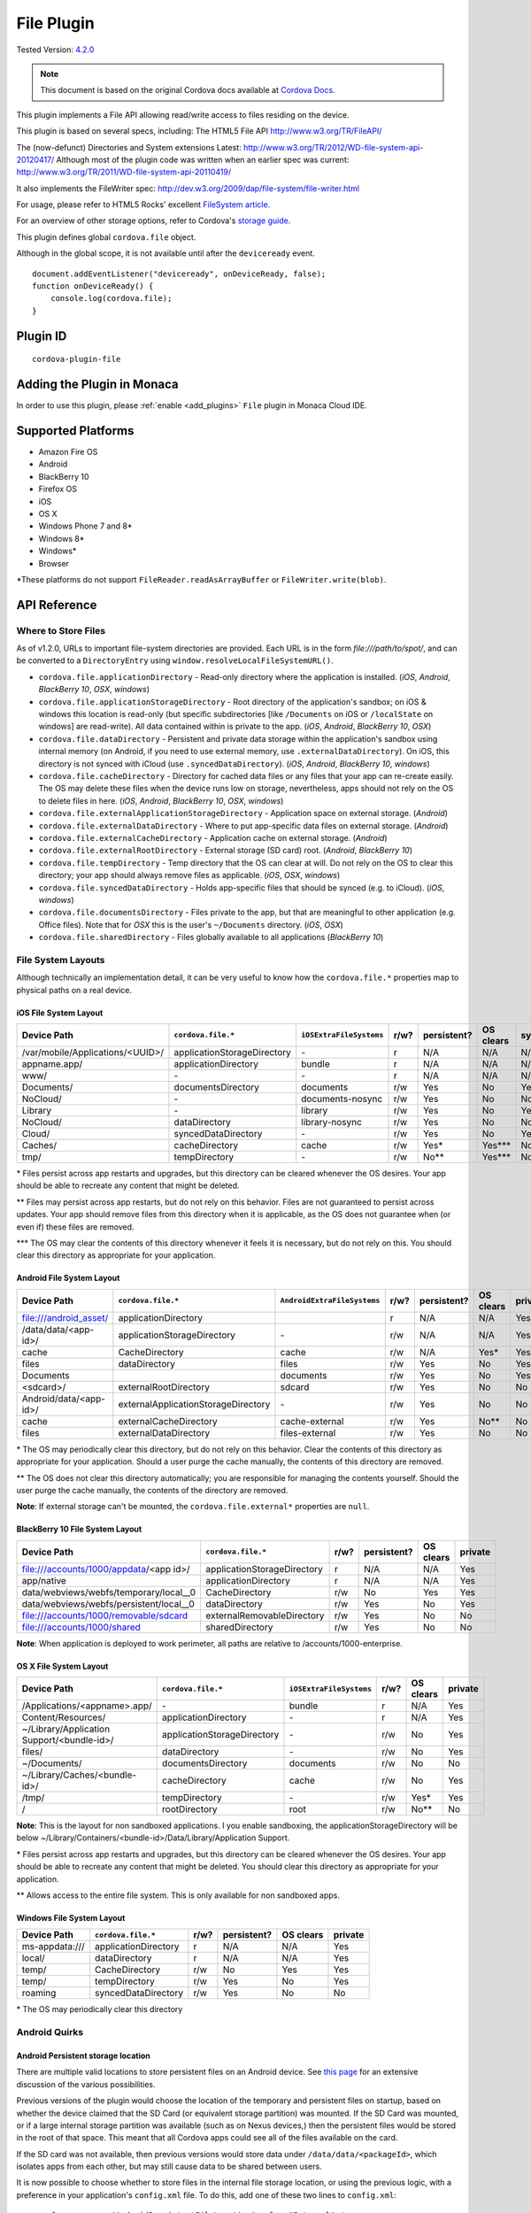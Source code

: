 .. raw:: html

   <!---
       Licensed to the Apache Software Foundation (ASF) under one
       or more contributor license agreements.  See the NOTICE file
       distributed with this work for additional information
       regarding copyright ownership.  The ASF licenses this file
       to you under the Apache License, Version 2.0 (the
       "License"); you may not use this file except in compliance
       with the License.  You may obtain a copy of the License at

         http://www.apache.org/licenses/LICENSE-2.0

       Unless required by applicable law or agreed to in writing,
       software distributed under the License is distributed on an
       "AS IS" BASIS, WITHOUT WARRANTIES OR CONDITIONS OF ANY
       KIND, either express or implied.  See the License for the
       specific language governing permissions and limitations
       under the License.
   -->


=======================
File Plugin
=======================

.. rst-class:: right-menu

Tested Version: `4.2.0 <https://github.com/apache/cordova-plugin-file/releases/tag/4.2.0>`_

.. note:: 
    
    This document is based on the original Cordova docs available at `Cordova Docs <https://github.com/apache/cordova-plugin-file>`_.

This plugin implements a File API allowing read/write access to files residing on the device.

This plugin is based on several specs, including: The HTML5 File API http://www.w3.org/TR/FileAPI/

The (now-defunct) Directories and System extensions Latest: http://www.w3.org/TR/2012/WD-file-system-api-20120417/ Although most of the plugin code was written when an earlier spec was current: http://www.w3.org/TR/2011/WD-file-system-api-20110419/

It also implements the FileWriter spec: http://dev.w3.org/2009/dap/file-system/file-writer.html

For usage, please refer to HTML5 Rocks' excellent `FileSystem article. <http://www.html5rocks.com/en/tutorials/file/filesystem/>`__

For an overview of other storage options, refer to Cordova's `storage guide <http://cordova.apache.org/docs/en/edge/cordova_storage_storage.md.html>`__.

This plugin defines global ``cordova.file`` object.

Although in the global scope, it is not available until after the ``deviceready`` event.

::

    document.addEventListener("deviceready", onDeviceReady, false);
    function onDeviceReady() {
        console.log(cordova.file);
    }

Plugin ID
=========================================

::
  
  cordova-plugin-file

Adding the Plugin in Monaca
=========================================

In order to use this plugin, please :ref:`enable <add_plugins>` ``File`` plugin in Monaca Cloud IDE.


Supported Platforms
=========================================

-  Amazon Fire OS
-  Android
-  BlackBerry 10
-  Firefox OS
-  iOS
-  OS X
-  Windows Phone 7 and 8\*
-  Windows 8\*
-  Windows\*
-  Browser

\*These platforms do not support ``FileReader.readAsArrayBuffer`` or ``FileWriter.write(blob)``.

API Reference
=========================================


Where to Store Files
--------------------

As of v1.2.0, URLs to important file-system directories are provided. Each URL is in the form *file:///path/to/spot/*, and can be converted to a ``DirectoryEntry`` using ``window.resolveLocalFileSystemURL()``.

-  ``cordova.file.applicationDirectory`` - Read-only directory where the application is installed. (*iOS*, *Android*, *BlackBerry 10*, *OSX*, *windows*)

-  ``cordova.file.applicationStorageDirectory`` - Root directory of the application's sandbox; on iOS & windows this location is read-only (but specific subdirectories [like ``/Documents`` on iOS or ``/localState`` on windows] are read-write). All data contained within is private to the app. (*iOS*, *Android*, *BlackBerry 10*, *OSX*)

-  ``cordova.file.dataDirectory`` - Persistent and private data storage within the application's sandbox using internal memory (on Android, if you need to use external memory, use ``.externalDataDirectory``). On iOS, this directory is not synced with iCloud (use ``.syncedDataDirectory``). (*iOS*, *Android*, *BlackBerry 10*, *windows*)

-  ``cordova.file.cacheDirectory`` - Directory for cached data files or any files that your app can re-create easily. The OS may delete these files when the device runs low on storage, nevertheless, apps should not rely on the OS to delete files in here. (*iOS*, *Android*, *BlackBerry 10*, *OSX*, *windows*)

-  ``cordova.file.externalApplicationStorageDirectory`` - Application space on external storage. (*Android*)

-  ``cordova.file.externalDataDirectory`` - Where to put app-specific data files on external storage. (*Android*)

-  ``cordova.file.externalCacheDirectory`` - Application cache on external storage. (*Android*)

-  ``cordova.file.externalRootDirectory`` - External storage (SD card) root. (*Android*, *BlackBerry 10*)

-  ``cordova.file.tempDirectory`` - Temp directory that the OS can clear at will. Do not rely on the OS to clear this directory; your app should always remove files as applicable. (*iOS*, *OSX*, *windows*)

-  ``cordova.file.syncedDataDirectory`` - Holds app-specific files that should be synced (e.g. to iCloud). (*iOS*, *windows*)

-  ``cordova.file.documentsDirectory`` - Files private to the app, but that are meaningful to other application (e.g. Office files). Note that for *OSX* this is the user's ``~/Documents`` directory. (*iOS*, *OSX*)

-  ``cordova.file.sharedDirectory`` - Files globally available to all applications (*BlackBerry 10*)


File System Layouts
-------------------

Although technically an implementation detail, it can be very useful to know how the ``cordova.file.*`` properties map to physical paths on a real device.

iOS File System Layout
~~~~~~~~~~~~~~~~~~~~~~

.. container:: scroll-table

  +----------------------------------+-----------------------------+-------------------------+------+-------------+-----------+------+---------+
  | Device Path                      | ``cordova.file.*``          | ``iOSExtraFileSystems`` | r/w? | persistent? | OS clears | sync | private |
  +==================================+=============================+=========================+======+=============+===========+======+=========+
  | /var/mobile/Applications/<UUID>/ | applicationStorageDirectory | \-                      | r    | N/A         | N/A       | N/A  | Yes     |
  +----------------------------------+-----------------------------+-------------------------+------+-------------+-----------+------+---------+
  | appname.app/                     | applicationDirectory        | bundle                  | r    | N/A         | N/A       | N/A  | Yes     |
  +----------------------------------+-----------------------------+-------------------------+------+-------------+-----------+------+---------+
  | www/                             | \-                          | \-                      | r    | N/A         | N/A       | N/A  | Yes     |
  +----------------------------------+-----------------------------+-------------------------+------+-------------+-----------+------+---------+
  | Documents/                       | documentsDirectory          | documents               | r/w  | Yes         | No        | Yes  | Yes     |
  +----------------------------------+-----------------------------+-------------------------+------+-------------+-----------+------+---------+
  | NoCloud/                         | \-                          | documents-nosync        | r/w  | Yes         | No        | No   | Yes     |
  +----------------------------------+-----------------------------+-------------------------+------+-------------+-----------+------+---------+
  | Library                          | \-                          | library                 | r/w  | Yes         | No        | Yes? | Yes     |
  +----------------------------------+-----------------------------+-------------------------+------+-------------+-----------+------+---------+
  | NoCloud/                         | dataDirectory               | library-nosync          | r/w  | Yes         | No        | No   | Yes     |
  +----------------------------------+-----------------------------+-------------------------+------+-------------+-----------+------+---------+
  | Cloud/                           | syncedDataDirectory         | \-                      | r/w  | Yes         | No        | Yes  | Yes     |
  +----------------------------------+-----------------------------+-------------------------+------+-------------+-----------+------+---------+
  | Caches/                          | cacheDirectory              | cache                   | r/w  | Yes\*       | Yes\***   | No   | Yes     |
  +----------------------------------+-----------------------------+-------------------------+------+-------------+-----------+------+---------+
  | tmp/                             | tempDirectory               | \-                      | r/w  | No\**       | Yes\***   | No   | Yes     |
  +----------------------------------+-----------------------------+-------------------------+------+-------------+-----------+------+---------+

\* Files persist across app restarts and upgrades, but this directory can be cleared whenever the OS desires. Your app should be able to recreate any content that might be deleted.

\** Files may persist across app restarts, but do not rely on this behavior. Files are not guaranteed to persist across updates. Your app should remove files from this directory when it is applicable, as the OS does not guarantee when (or even if) these files are removed.

\*** The OS may clear the contents of this directory whenever it feels it is necessary, but do not rely on this. You should clear this directory as appropriate for your application.

Android File System Layout
~~~~~~~~~~~~~~~~~~~~~~~~~~

.. container:: scroll-table

  +------------------------+-------------------------------------+-----------------------------+------+-------------+-----------+---------+
  | Device Path            | ``cordova.file.*``                  | ``AndroidExtraFileSystems`` | r/w? | persistent? | OS clears | private |
  +========================+=====================================+=============================+======+=============+===========+=========+
  | file:///android_asset/ | applicationDirectory                |                             | r    | N/A         | N/A       | Yes     |
  +------------------------+-------------------------------------+-----------------------------+------+-------------+-----------+---------+
  | /data/data/<app-id>/   | applicationStorageDirectory         | \-                          | r/w  | N/A         | N/A       | Yes     |
  +------------------------+-------------------------------------+-----------------------------+------+-------------+-----------+---------+
  | cache                  | CacheDirectory                      | cache                       | r/w  | N/A         | Yes\*     | Yes     |
  +------------------------+-------------------------------------+-----------------------------+------+-------------+-----------+---------+
  | files                  | dataDirectory                       | files                       | r/w  | Yes         | No        | Yes     |
  +------------------------+-------------------------------------+-----------------------------+------+-------------+-----------+---------+
  | Documents              |                                     | documents                   | r/w  | Yes         | No        | Yes     |
  +------------------------+-------------------------------------+-----------------------------+------+-------------+-----------+---------+
  | <sdcard>/              | externalRootDirectory               | sdcard                      | r/w  | Yes         | No        | No      |
  +------------------------+-------------------------------------+-----------------------------+------+-------------+-----------+---------+
  | Android/data/<app-id>/ | externalApplicationStorageDirectory | \-                          | r/w  | Yes         | No        | No      |
  +------------------------+-------------------------------------+-----------------------------+------+-------------+-----------+---------+
  | cache                  | externalCacheDirectory              | cache-external              | r/w  | Yes         | No\**     | No      |
  +------------------------+-------------------------------------+-----------------------------+------+-------------+-----------+---------+
  | files                  | externalDataDirectory               | files-external              | r/w  | Yes         | No        | No      |
  +------------------------+-------------------------------------+-----------------------------+------+-------------+-----------+---------+

\* The OS may periodically clear this directory, but do not rely on this behavior. Clear the contents of this directory as appropriate for your application. Should a user purge the cache manually, the contents of this directory are removed.

\** The OS does not clear this directory automatically; you are responsible for managing the contents yourself. Should the user purge the cache manually, the contents of the directory are removed.

**Note**: If external storage can't be mounted, the ``cordova.file.external*`` properties are ``null``.

BlackBerry 10 File System Layout
~~~~~~~~~~~~~~~~~~~~~~~~~~~~~~~~

.. container:: scroll-table

  +-------------------------------------------+-----------------------------+------+-------------+-----------+---------+
  | Device Path                               | ``cordova.file.*``          | r/w? | persistent? | OS clears | private |
  +===========================================+=============================+======+=============+===========+=========+
  | file:///accounts/1000/appdata/<app id>/   | applicationStorageDirectory | r    | N/A         | N/A       | Yes     |
  +-------------------------------------------+-----------------------------+------+-------------+-----------+---------+
  |   app/native                              | applicationDirectory        | r    | N/A         | N/A       | Yes     |
  +-------------------------------------------+-----------------------------+------+-------------+-----------+---------+
  |   data/webviews/webfs/temporary/local__0  | CacheDirectory              | r/w  | No          | Yes       | Yes     |
  +-------------------------------------------+-----------------------------+------+-------------+-----------+---------+
  |   data/webviews/webfs/persistent/local__0 | dataDirectory               | r/w  | Yes         | No        | Yes     |
  +-------------------------------------------+-----------------------------+------+-------------+-----------+---------+
  | file:///accounts/1000/removable/sdcard    | externalRemovableDirectory  | r/w  | Yes         | No        | No      |
  +-------------------------------------------+-----------------------------+------+-------------+-----------+---------+
  | file:///accounts/1000/shared              | sharedDirectory             | r/w  | Yes         | No        | No      |
  +-------------------------------------------+-----------------------------+------+-------------+-----------+---------+

**Note**: When application is deployed to work perimeter, all paths are relative to /accounts/1000-enterprise.

OS X File System Layout
~~~~~~~~~~~~~~~~~~~~~~~

.. container:: scroll-table

  +--------------------------------------------+-------------------------------------+-------------------------+------+-----------+---------+
  | Device Path                                | ``cordova.file.*``                  | ``iOSExtraFileSystems`` | r/w? | OS clears | private |
  +============================================+=====================================+=========================+======+===========+=========+
  | /Applications/<appname>.app/               | \-                                  | bundle                  | r    | N/A       | Yes     |
  +--------------------------------------------+-------------------------------------+-------------------------+------+-----------+---------+
  | Content/Resources/                         | applicationDirectory                | \-                      | r    | N/A       | Yes     |
  +--------------------------------------------+-------------------------------------+-------------------------+------+-----------+---------+
  | ~/Library/Application Support/<bundle-id>/ | applicationStorageDirectory         | \-                      | r/w  | No        | Yes     |
  +--------------------------------------------+-------------------------------------+-------------------------+------+-----------+---------+
  | files/                                     | dataDirectory                       | \-                      | r/w  | No        | Yes     |
  +--------------------------------------------+-------------------------------------+-------------------------+------+-----------+---------+
  | ~/Documents/                               | documentsDirectory                  | documents               | r/w  | No        | No      |
  +--------------------------------------------+-------------------------------------+-------------------------+------+-----------+---------+
  | ~/Library/Caches/<bundle-id>/              | cacheDirectory                      | cache                   | r/w  | No        | Yes     |
  +--------------------------------------------+-------------------------------------+-------------------------+------+-----------+---------+
  | /tmp/                                      | tempDirectory                       | \-                      | r/w  | Yes\*     | Yes     |
  +--------------------------------------------+-------------------------------------+-------------------------+------+-----------+---------+
  | /                                          | rootDirectory                       | root                    | r/w  | No\**     | No      |
  +--------------------------------------------+-------------------------------------+-------------------------+------+-----------+---------+

**Note**: This is the layout for non sandboxed applications. I you enable sandboxing, the applicationStorageDirectory will be below ~/Library/Containers/<bundle-id>/Data/Library/Application Support.

\* Files persist across app restarts and upgrades, but this directory can be cleared whenever the OS desires. Your app should be able to recreate any content that might be deleted. You should clear this directory as appropriate for your application.

\** Allows access to the entire file system. This is only available for non sandboxed apps.

Windows File System Layout
~~~~~~~~~~~~~~~~~~~~~~~~~~

.. container:: scroll-table

  +----------------+----------------------+------+-------------+-----------+---------+
  | Device Path    | ``cordova.file.*``   | r/w? | persistent? | OS clears | private |
  +================+======================+======+=============+===========+=========+
  | ms-appdata:/// | applicationDirectory | r    | N/A         | N/A       | Yes     |
  +----------------+----------------------+------+-------------+-----------+---------+
  |   local/       | dataDirectory        | r    | N/A         | N/A       | Yes     |
  +----------------+----------------------+------+-------------+-----------+---------+
  |   temp/        | CacheDirectory       | r/w  | No          | Yes       | Yes     |
  +----------------+----------------------+------+-------------+-----------+---------+
  |   temp/        | tempDirectory        | r/w  | Yes         | No        | Yes     |
  +----------------+----------------------+------+-------------+-----------+---------+
  | roaming        | syncedDataDirectory  | r/w  | Yes         | No        | No      |
  +----------------+----------------------+------+-------------+-----------+---------+

\* The OS may periodically clear this directory

Android Quirks
--------------

Android Persistent storage location
~~~~~~~~~~~~~~~~~~~~~~~~~~~~~~~~~~~

There are multiple valid locations to store persistent files on an Android device. See `this page <http://developer.android.com/guide/topics/data/data-storage.html>`__ for an extensive discussion of the various possibilities.

Previous versions of the plugin would choose the location of the temporary and persistent files on startup, based on whether the device claimed that the SD Card (or equivalent storage partition) was mounted. If the SD Card was mounted, or if a large internal storage partition was available (such as on Nexus devices,) then the persistent files would be stored in the root of that space. This meant that all Cordova apps could see all of the files available on the card.

If the SD card was not available, then previous versions would store data under ``/data/data/<packageId>``, which isolates apps from each other, but may still cause data to be shared between users.

It is now possible to choose whether to store files in the internal file storage location, or using the previous logic, with a preference in your application's ``config.xml`` file. To do this, add one of these two lines to ``config.xml``:

::

    <preference name="AndroidPersistentFileLocation" value="Internal" />

    <preference name="AndroidPersistentFileLocation" value="Compatibility" />

Without this line, the File plugin will use ``Internal`` as the default. If a preference tag is present, and is not one of these values, the application will not start.

If your application has previously been shipped to users, using an older (pre- 3.0.0) version of this plugin, and has stored files in the persistent filesystem, then you should set the preference to ``Compatibility`` if your config.xml does not specify a location for the persistent filesystem. Switching the location to "Internal" would mean that existing users who upgrade their application may be unable to access their previously-stored files, depending on their device.

If your application is new, or has never previously stored files in the persistent filesystem, then the ``Internal`` setting is generally recommended.

Slow recursive operations for /android\_asset
~~~~~~~~~~~~~~~~~~~~~~~~~~~~~~~~~~~~~~~~~~~~~

Listing asset directories is really slow on Android. You can speed it up though, by adding ``src/android/build-extras.gradle`` to the root of your android project (also requires cordova-android 4.0.0 or greater).

Permisson to write to external storage when it's not mounted on Marshmallow
~~~~~~~~~~~~~~~~~~~~~~~~~~~~~~~~~~~~~~~~~~~~~~~~~~~~~~~~~~~~~~~~~~~~~~~~~~~

Marshmallow requires the apps to ask for permissions when reading/writing to external locations. By `default <https://developer.android.com/guide/topics/data/data-storage.html#filesExternal>`_, your app has permission to write to ``cordova.file.applicationStorageDirectory`` and ``cordova.file.externalApplicationStorageDirectory``, and the plugin doesn't request permission for these two directories unless external storage is not mounted. However due to a limitation, when external storage is not mounted, it would ask for permission to write to ``cordova.file.externalApplicationStorageDirectory``.

iOS Quirks
----------

-  ``cordova.file.applicationStorageDirectory`` is read-only; attempting to store files within the root directory will fail. Use one of the other ``cordova.file.*`` properties defined for iOS (only ``applicationDirectory`` and ``applicationStorageDirectory`` are read-only).
-  ``FileReader.readAsText(blob, encoding)``
-  The ``encoding`` parameter is not supported, and UTF-8 encoding is always in effect.

iOS Persistent storage location
~~~~~~~~~~~~~~~~~~~~~~~~~~~~~~~

There are two valid locations to store persistent files on an iOS device: the Documents directory and the Library directory. Previous versions of the plugin only ever stored persistent files in the Documents directory. This had the side-effect of making all of an application's files visible in iTunes, which was often unintended, especially for applications which handle lots of small files, rather than producing complete documents for export, which is the intended purpose of the directory.

It is now possible to choose whether to store files in the documents or library directory, with a preference in your application's ``config.xml`` file. To do this, add one of these two lines to ``config.xml``:

::

    <preference name="iosPersistentFileLocation" value="Library" />

    <preference name="iosPersistentFileLocation" value="Compatibility" />

Without this line, the File plugin will use ``Compatibility`` as the default. If a preference tag is present, and is not one of these values, the application will not start.

If your application has previously been shipped to users, using an older (pre- 1.0) version of this plugin, and has stored files in the persistent filesystem, then you should set the preference to ``Compatibility``. Switching the location to ``Library`` would mean that existing users who upgrade their application would be unable to access their previously-stored files.

If your application is new, or has never previously stored files in the persistent filesystem, then the ``Library`` setting is generally recommended.

Firefox OS Quirks
-----------------

The File System API is not natively supported by Firefox OS and is implemented as a shim on top of indexedDB.

-  Does not fail when removing non-empty directories
-  Does not support metadata for directories
-  Methods ``copyTo`` and ``moveTo`` do not support directories

The following data paths are supported:

-  ``applicationDirectory`` - Uses ``xhr`` to get local files that are packaged with the app.

-  ``dataDirectory`` - For persistent app-specific data files.

-  ``cacheDirectory`` - Cached files that should survive app restarts (Apps should not rely on the OS to delete files in here).

Browser Quirks
--------------

Common quirks and remarks
~~~~~~~~~~~~~~~~~~~~~~~~~

-  Each browser uses its own sandboxed filesystem. IE and Firefox use IndexedDB as a base. All browsers use forward slash as directory separator in a path.

-  Directory entries have to be created successively. For example, the call ``fs.root.getDirectory('dir1/dir2', {create:true}, successCallback, errorCallback)`` will fail if dir1 did not exist.

-  The plugin requests user permission to use persistent storage at the application first start.

-  Plugin supports ``cdvfile://localhost`` (local resources) only. I.e. external resources are not supported via ``cdvfile``.

-  The plugin does not follow `"File System API 8.3 Naming restrictions" <http://www.w3.org/TR/2011/WD-file-system-api-20110419/#naming-restrictions>`__.

-  Blob and File' ``close`` function is not supported.

-  ``FileSaver`` and ``BlobBuilder`` are not supported by this plugin and don't have stubs.

-  The plugin does not support ``requestAllFileSystems``. This function is also missing in the specifications.

-  Entries in directory will not be removed if you use ``create: true`` flag for existing directory.

-  Files created via constructor are not supported. You should use entry.file method instead.

-  Each browser uses its own form for blob URL references.

-  ``readAsDataURL`` function is supported, but the mediatype in Chrome depends on entry name extension, mediatype in IE is always empty (which is the same as ``text-plain`` according the specification), the mediatype in Firefox is always ``application/octet-stream``. For example, if the content is ``abcdefg`` then Firefox returns ``data:application/octet-stream;base64,YWJjZGVmZw==``, IE returns ``data:;base64,YWJjZGVmZw==``, Chrome returns ``data:<mediatype depending on extension of entry name>;base64,YWJjZGVmZw==``.

-  ``toInternalURL`` returns the path in the form ``file:///persistent/path/to/entry`` (Firefox, IE). Chrome returns the path in the form ``cdvfile://localhost/persistent/file``.

Chrome quirks
~~~~~~~~~~~~~

Chrome filesystem is not immediately ready after device ready event. As a workaround you can subscribe to ``filePluginIsReady`` event.

   Example:

   .. code:: javascript

       window.addEventListener('filePluginIsReady', function(){ console.log('File plugin is ready');}, false);


You can use ``window.isFilePluginReadyRaised`` function to check whether event was already raised.

-  window.requestFileSystem TEMPORARY and PERSISTENT filesystem quotas are not limited in Chrome.

-  To increase persistent storage in Chrome you need to call ``window.initPersistentFileSystem`` method. Persistent storage quota is 5 MB by default.

-  Chrome requires ``--allow-file-access-from-files`` run argument to support API via ``file:///`` protocol.

-  ``File`` object will be not changed if you use flag ``{create:true}`` when getting an existing ``Entry``.

-  events ``cancelable`` property is set to true in Chrome. This is contrary to the `specification <http://dev.w3.org/2009/dap/file-system/file-writer.html>`__.

-  ``toURL`` function in Chrome returns ``filesystem:``-prefixed path depending on application host. For example, ``filesystem:file:///persistent/somefile.txt``, ``filesystem:http://localhost:8080/persistent/somefile.txt``.

-  ``toURL`` function result does not contain trailing slash in case of directory entry. Chrome resolves directories with slash-trailed urls correctly though.

-  ``resolveLocalFileSystemURL`` method requires the inbound ``url`` to have ``filesystem`` prefix. For example, ``url`` parameter for ``resolveLocalFileSystemURL`` should be in the form ``filesystem:file:///persistent/somefile.txt`` as opposed to the form ``file:///persistent/somefile.txt`` in Android.

-  Deprecated ``toNativeURL`` function is not supported and does not have a stub.

-  ``setMetadata`` function is not stated in the specifications and not supported.

-  INVALID\_MODIFICATION\_ERR (code: 9) is thrown instead of SYNTAX\_ERR(code: 8) on requesting of a non-existent filesystem.

-  INVALID\_MODIFICATION\_ERR (code: 9) is thrown instead of PATH\_EXISTS\_ERR(code: 12) on trying to exclusively create a file or directory, which already exists.

-  INVALID\_MODIFICATION\_ERR (code: 9) is thrown instead of NO\_MODIFICATION\_ALLOWED\_ERR(code: 6) on trying to call removeRecursively on the root file system.

-  INVALID\_MODIFICATION\_ERR (code: 9) is thrown instead of NOT\_FOUND\_ERR(code: 1) on trying to moveTo directory that does not exist.

IndexedDB-based impl quirks (Firefox and IE)
~~~~~~~~~~~~~~~~~~~~~~~~~~~~~~~~~~~~~~~~~~~~~~~

-  ``.`` and ``..`` are not supported.

-  IE does not support ``file:///``-mode; only hosted mode is supported (http://localhost:xxxx).

-  Firefox filesystem size is not limited but each 50MB extension will request a user permission. IE10 allows up to 10mb of combined AppCache and IndexedDB used in implementation of filesystem without prompting, once you hit that level you will be asked if you want to allow it to be increased up to a max of 250mb per site. So ``size`` parameter for ``requestFileSystem`` function does not affect filesystem in Firefox and IE.

-  ``readAsBinaryString`` function is not stated in the Specs and not supported in IE and does not have a stub.

-  ``file.type`` is always null.

-  You should not create entry using DirectoryEntry instance callback result which was deleted. Otherwise, you will get a 'hanging entry'.

-  Before you can read a file, which was just written you need to get a new instance of this file.

-  ``setMetadata`` function, which is not stated in the Specs supports ``modificationTime`` field change only.

-  ``copyTo`` and ``moveTo`` functions do not support directories. Directories metadata is not supported.

-  Both Entry.remove and directoryEntry.removeRecursively don't fail when removing non-empty directories - directories being removed are cleaned along with contents instead.

-  ``abort`` and ``truncate`` functions are not supported.

-  progress events are not fired. For example, this handler will be not executed:

Example:

   .. code:: javascript

       writer.onprogress = function() { /*commands*/ };


Upgrading Notes
----------------

In v1.0.0 of this plugin, the ``FileEntry`` and ``DirectoryEntry`` structures have changed, to be more in line with the published specification.

Previous (pre-1.0.0) versions of the plugin stored the device-absolute-file-location in the ``fullPath`` property of ``Entry`` objects. These paths would typically look like

::

    /var/mobile/Applications/<application UUID>/Documents/path/to/file  (iOS)
    /storage/emulated/0/path/to/file                                    (Android)

These paths were also returned by the ``toURL()`` method of the ``Entry`` objects.

With v1.0.0, the ``fullPath`` attribute is the path to the file, *relative to the root of the HTML filesystem*. So, the above paths would now both be represented by a ``FileEntry`` object with a ``fullPath`` of

::

    /path/to/file

If your application works with device-absolute-paths, and you previously retrieved those paths through the ``fullPath`` property of ``Entry`` objects, then you should update your code to use ``entry.toURL()`` instead.

For backwards compatibility, the ``resolveLocalFileSystemURL()`` method will accept a device-absolute-path, and will return an ``Entry`` object corresponding to it, as long as that file exists within either the ``TEMPORARY`` or ``PERSISTENT`` filesystems.

This has particularly been an issue with the File-Transfer plugin, which previously used device-absolute-paths (and can still accept them). It has been updated to work correctly with FileSystem URLs, so replacing ``entry.fullPath`` with ``entry.toURL()`` should resolve any issues getting that plugin to work with files on the device.

In v1.1.0 the return value of ``toURL()`` was changed (see `CB-6394 <https://issues.apache.org/jira/browse/CB-6394>`__) to return an absolute 'file://' URL. wherever possible. To ensure a 'cdvfile:'-URL you can use ``toInternalURL()`` now. This method will now return filesystem URLs of the form

::

    cdvfile://localhost/persistent/path/to/file

which can be used to identify the file uniquely.

cdvfile protocol
----------------

**Purpose**

``cdvfile://localhost/persistent|temporary|another-fs-root*/path/to/file`` can be used for platform-independent file paths. cdvfile paths are supported by core plugins - for example you can download an mp3 file to cdvfile-path via ``cordova-plugin-file-transfer`` and play it via ``cordova-plugin-media``.

**Note**: See `Where to Store Files <#where-to-store-files>`__, `File System Layouts <#file-system-layouts>`__ and `Configuring the Plugin <#configuring-the-plugin-optional>`__ for more details about available fs roots.

To use ``cdvfile`` as a tag' ``src`` you can convert it to native path via ``toURL()`` method of the resolved fileEntry, which you can get via ``resolveLocalFileSystemURL`` - see examples below.

You can also use ``cdvfile://`` paths directly in the DOM, for example:

.. code-block:: html

    <img src="cdvfile://localhost/persistent/img/logo.png" />


**Note**: This method requires following Content Security rules updates:

-  Add ``cdvfile:`` scheme to ``Content-Security-Policy`` meta tag of the index page, e.g.:
  
  -  ``<meta http-equiv="Content-Security-Policy" content="default-src 'self' data: gap:``\ **cdvfile:**\ ``https://ssl.gstatic.com 'unsafe-eval'; style-src 'self' 'unsafe-inline'; media-src *">``

-  Add ``<access origin="cdvfile://*" />`` to ``config.xml``.


**Converting cdvfile:// to native path**

.. code:: javascript

    resolveLocalFileSystemURL('cdvfile://localhost/temporary/path/to/file.mp4', function(entry) {
        var nativePath = entry.toURL();
        console.log('Native URI: ' + nativePath);
        document.getElementById('video').src = nativePath;

**Converting native path to cdvfile://**

.. code:: javascript

    resolveLocalFileSystemURL(nativePath, function(entry) {
        console.log('cdvfile URI: ' + entry.toInternalURL());

**Using cdvfile in core plugins**

.. code:: javascript

    fileTransfer.download(uri, 'cdvfile://localhost/temporary/path/to/file.mp3', function (entry) { ...

.. code:: javascript

    var my_media = new Media('cdvfile://localhost/temporary/path/to/file.mp3', ...); my_media.play();

cdvfile quirks
~~~~~~~~~~~~~~~~~~~~~

-  Using ``cdvfile://`` paths in the DOM is not supported on Windows platform (a path can be converted to native instead).

List of Error Codes and Meanings
--------------------------------

When an error is thrown, one of the following codes will be used.

+--------+-----------------------------------+
| Code   | Constant                          |
+========+===================================+
| 1      | ``NOT_FOUND_ERR``                 |
+--------+-----------------------------------+
| 2      | ``SECURITY_ERR``                  |
+--------+-----------------------------------+
| 3      | ``ABORT_ERR``                     |
+--------+-----------------------------------+
| 4      | ``NOT_READABLE_ERR``              |
+--------+-----------------------------------+
| 5      | ``ENCODING_ERR``                  |
+--------+-----------------------------------+
| 6      | ``NO_MODIFICATION_ALLOWED_ERR``   |
+--------+-----------------------------------+
| 7      | ``INVALID_STATE_ERR``             |
+--------+-----------------------------------+
| 8      | ``SYNTAX_ERR``                    |
+--------+-----------------------------------+
| 9      | ``INVALID_MODIFICATION_ERR``      |
+--------+-----------------------------------+
| 10     | ``QUOTA_EXCEEDED_ERR``            |
+--------+-----------------------------------+
| 11     | ``TYPE_MISMATCH_ERR``             |
+--------+-----------------------------------+
| 12     | ``PATH_EXISTS_ERR``               |
+--------+-----------------------------------+

Configuring the Plugin (Optional)
---------------------------------

The set of available filesystems can be configured per-platform. Both iOS and Android recognize a tag in ``config.xml`` which names the filesystems to be installed. By default, all file-system roots are enabled.

::

    <preference name="iosExtraFilesystems" value="library,library-nosync,documents,documents-nosync,cache,bundle,root" />
    <preference name="AndroidExtraFilesystems" value="files,files-external,documents,sdcard,cache,cache-external,root" />

Android
~~~~~~~

-  ``files``: The application's internal file storage directory

-  ``files-external``: The application's external file storage directory

-  ``sdcard``: The global external file storage directory (this is the root of the SD card, if one is installed). You must have the ``android.permission.WRITE_EXTERNAL_STORAGE`` permission to use this.

-  ``cache``: The application's internal cache directory

-  ``cache-external``: The application's external cache directory

-  ``root``: The entire device filesystem

Android also supports a special filesystem named "documents", which represents a "/Documents/" subdirectory within the "files" filesystem.

iOS
~~~

-  ``library``: The application's Library directory

-  ``documents``: The application's Documents directory

-  ``cache``: The application's Cache directory

-  ``bundle``: The application's bundle; the location of the app itself on disk (read-only)

-  ``root``: The entire device filesystem

By default, the library and documents directories can be synced to iCloud. You can also request two additional filesystems, ``library-nosync`` and ``documents-nosync``, which represent a special non-synced directory within the ``/Library`` or ``/Documents`` filesystem.


Sample: Create Files and Directories, Write, Read, and Append files
===================================================================

The File plugin allows you to do things like store files in a temporary or persistent storage location for your app (sandboxed storage) and to store files in other platform-dependent locations. The code snippets in this section demonstrate different tasks including:

-  :ref:`Accessing the file system <persistent_file>`
-  Using cross-platform Cordova file URLs to :ref:`store your files <append_file_alternative>` (see Where to Store Files for more info)
-  Creating :ref:`files <persistent_file>` and :ref:`directories <create_directories>`
-  :ref:`Writing to files <write_file>`
-  :ref:`Reading files <read_file>`
-  :ref:`Appending files <append_file_alternative>`
-  :ref:`Display an image file <display_image>`

.. _persistent_file:

Create a persistent file
------------------------

Before you use the File plugin APIs, you can get access to the file system using ``requestFileSystem``. When you do this, you can request either persistent or temporary storage. Persistent storage will not be removed unless permission is granted by the user.

When you get file system access using ``requestFileSystem``, access is granted for the sandboxed file system only (the sandbox limits access to the app itself), not for general access to any file system location on the device. (To access file system locations outside the sandboxed storage, use other methods such as window.requestLocalFileSystemURL, which support platform-specific locations. For one example of this, see Append a File.)

Here is a request for persistent storage.

.. note::

    When targeting WebView clients (instead of a browser) or native apps (Windows), you dont need to use requestQuota before using persistent storage.

::

    window.requestFileSystem(LocalFileSystem.PERSISTENT, 0, function (fs) {

        console.log('file system open: ' + fs.name);
        fs.root.getFile("newPersistentFile.txt", { create: true, exclusive: false }, function (fileEntry) {

            console.log("fileEntry is file?" + fileEntry.isFile.toString());
            // fileEntry.name == 'someFile.txt'
            // fileEntry.fullPath == '/someFile.txt'
            writeFile(fileEntry, null);

        }, onErrorCreateFile);

    }, onErrorLoadFs);

The success callback receives FileSystem object (fs). Use ``fs.root`` to return a DirectoryEntry object, which you can use to create or get a file (by calling ``getFile``). In this example, ``fs.root`` is a DirectoryEntry object that represents the persistent storage in the sandboxed file system.

The success callback for ``getFile`` receives a FileEntry object. You can use this to perform file write and file read operations.

.. _temporary_file:

Create a temporary file
-----------------------

Here is an example of a request for temporary storage. Temporary storage may be deleted by the operating system if the device runs low on memory.

::

    window.requestFileSystem(window.TEMPORARY, 5 * 1024 * 1024, function (fs) {

        console.log('file system open: ' + fs.name);
        createFile(fs.root, "newTempFile.txt", false);

    }, onErrorLoadFs);

When you are using temporary storage, you can create or get the file by calling ``getFile``. As in the persistent storage example, this will give you a FileEntry object that you can use for read or write operations.

::

    function createFile(dirEntry, fileName, isAppend) {
        // Creates a new file or returns the file if it already exists.
        dirEntry.getFile(fileName, {create: true, exclusive: false}, function(fileEntry) {

            writeFile(fileEntry, null, isAppend);

        }, onErrorCreateFile);

    }

.. _write_file:

Write to a file
---------------

Once you have a FileEntry object, you can write to the file by calling ``createWriter``, which returns a FileWriter object in the success callback. Call the ``write`` method of FileWriter to write to the file.

::

    function writeFile(fileEntry, dataObj) {
        // Create a FileWriter object for our FileEntry (log.txt).
        fileEntry.createWriter(function (fileWriter) {

            fileWriter.onwriteend = function() {
                console.log("Successful file read...");
                readFile(fileEntry);
            };

            fileWriter.onerror = function (e) {
                console.log("Failed file read: " + e.toString());
            };

            // If data object is not passed in,
            // create a new Blob instead.
            if (!dataObj) {
                dataObj = new Blob(['some file data'], { type: 'text/plain' });
            }

            fileWriter.write(dataObj);
        });
    }

.. _read_file:

Read a file
-----------

You also need a FileEntry object to read an existing file. Use the file property of FileEntry to get the file reference, and then create a new FileReader object. You can use methods like ``readAsText`` to start the read operation. When the read operation is complete, ``this.result`` stores the result of the read operation.

::

    function readFile(fileEntry) {

        fileEntry.file(function (file) {
            var reader = new FileReader();

            reader.onloadend = function() {
                console.log("Successful file read: " + this.result);
                displayFileData(fileEntry.fullPath + ": " + this.result);
            };

            reader.readAsText(file);

        }, onErrorReadFile);
    }

.. _append_file_alternative:

Append a file using alternative methods
---------------------------------------

Of course, you will often want to append existing files instead of creating new ones. Here is an example of that. This example shows another way that you can access the file system using window.resolveLocalFileSystemURL. In this example, pass the cross-platform Cordova file URL, cordova.file.dataDirectory, to the function. The success callback receives a DirectoryEntry object, which you can use to do things like create a file.

::

    window.resolveLocalFileSystemURL(cordova.file.dataDirectory, function (dirEntry) {
        console.log('file system open: ' + dirEntry.name);
        var isAppend = true;
        createFile(dirEntry, "fileToAppend.txt", isAppend);
    }, onErrorLoadFs);

In addition to this usage, you can use ``resolveLocalFileSystemURL`` to get access to some file system locations that are not part of the sandboxed storage system. See Where to store Files for more information; many of these storage locations are platform-specific. You can also pass cross-platform file system locations to ``resolveLocalFileSystemURL`` using the ``cdvfile protocol``.

For the append operation, there is nothing new in the ``createFile`` function that is called in the preceding code (see the preceding examples for the actual code). ``createFile`` calls ``writeFile``. In ``writeFile``, you check whether an append operation is requested.

Once you have a FileWriter object, call the ``seek`` method, and pass in the index value for the position where you want to write. In this example, you also test whether the file exists. After calling seek, then call the write method of FileWriter.

::

    function writeFile(fileEntry, dataObj, isAppend) {
        // Create a FileWriter object for our FileEntry (log.txt).
        fileEntry.createWriter(function (fileWriter) {

            fileWriter.onwriteend = function() {
                console.log("Successful file read...");
                readFile(fileEntry);
            };

            fileWriter.onerror = function (e) {
                console.log("Failed file read: " + e.toString());
            };

            // If we are appending data to file, go to the end of the file.
            if (isAppend) {
                try {
                    fileWriter.seek(fileWriter.length);
                }
                catch (e) {
                    console.log("file doesn't exist!");
                }
            }
            fileWriter.write(dataObj);
        });
    }

.. _store_binary_file:

Store an existing binary file
-----------------------------

We already showed how to write to a file that you just created in the sandboxed file system. What if you need to get access to an existing file and convert that to something you can store on your device? In this example, you obtain a file using an xhr request, and then save it to the cache in the sandboxed file system.

Before you get the file, get a FileSystem reference using ``requestFileSystem``. By passing window.TEMPORARY in the method call (same as before), the returned FileSystem object (fs) represents the cache in the sandboxed file system. Use ``fs.root`` to get the DirectoryEntry object that you need.

::

    window.requestFileSystem(window.TEMPORARY, 5 * 1024 * 1024, function (fs) {

        console.log('file system open: ' + fs.name);
        getSampleFile(fs.root);

    }, onErrorLoadFs);

For completeness, here is the xhr request to get a Blob image. There is nothing Cordova-specific in this code, except that you forward the DirectoryEntry reference that you already obtained as an argument to the saveFile function. You will save the blob image and display it later after reading the file (to validate the operation).

::

    function getSampleFile(dirEntry) {

        var xhr = new XMLHttpRequest();
        xhr.open('GET', 'http://cordova.apache.org/static/img/cordova_bot.png', true);
        xhr.responseType = 'blob';

        xhr.onload = function() {
            if (this.status == 200) {

                var blob = new Blob([this.response], { type: 'image/png' });
                saveFile(dirEntry, blob, "downloadedImage.png");
            }
        };
        xhr.send();
    }

.. note::

    For Cordova 5 security, the preceding code requires that you add the domain name, http://cordova.apache.org, to the Content-Security-Policy element in index.html.

After getting the file, copy the contents to a new file. The current DirectoryEntry object is already associated with the app cache.

::

    function saveFile(dirEntry, fileData, fileName) {

        dirEntry.getFile(fileName, { create: true, exclusive: false }, function (fileEntry) {

            writeFile(fileEntry, fileData);

        }, onErrorCreateFile);
    }

In writeFile, you pass in the Blob object as the dataObj and you will save that in the new file.

::

    function writeFile(fileEntry, dataObj, isAppend) {

        // Create a FileWriter object for our FileEntry (log.txt).
        fileEntry.createWriter(function (fileWriter) {

            fileWriter.onwriteend = function() {
                console.log("Successful file write...");
                if (dataObj.type == "image/png") {
                    readBinaryFile(fileEntry);
                }
                else {
                    readFile(fileEntry);
                }
            };

            fileWriter.onerror = function(e) {
                console.log("Failed file write: " + e.toString());
            };

            fileWriter.write(dataObj);
        });
    }

After writing to the file, read it and display it. You saved the image as binary data, so you can read it using FileReader.readAsArrayBuffer.

::

    function readBinaryFile(fileEntry) {

        fileEntry.file(function (file) {
            var reader = new FileReader();

            reader.onloadend = function() {

                console.log("Successful file write: " + this.result);
                displayFileData(fileEntry.fullPath + ": " + this.result);

                var blob = new Blob([new Uint8Array(this.result)], { type: "image/png" });
                displayImage(blob);
            };

            reader.readAsArrayBuffer(file);

        }, onErrorReadFile);
    }

After reading the data, you can display the image using code like this. Use window.URL.createObjectURL to get a DOM string for the Blob image.

::

    function displayImage(blob) {

        // Displays image if result is a valid DOM string for an image.
        var elem = document.getElementById('imageFile');
        // Note: Use window.URL.revokeObjectURL when finished with image.
        elem.src = window.URL.createObjectURL(blob);
    }

.. _display_image:

Display an image file
---------------------

To display an image using a FileEntry, you can call the ``toURL`` method.

::

    function displayImageByFileURL(fileEntry) {
        var elem = document.getElementById('imageFile');
        elem.src = fileEntry.toURL();
    }

If you are using some platform-specific URIs instead of a FileEntry and you want to display an image, you may need to include the main part of the URI in the Content-Security-Policy element in index.html. For example, on Windows 10, you can include ``ms-appdata``: in your element. Here is an example.

::

    <meta http-equiv="Content-Security-Policy" content="default-src 'self' data: gap: ms-appdata: https://ssl.gstatic.com 'unsafe-eval'; style-src 'self' 'unsafe-inline'; media-src *">

.. _create_directories:

Create Directories
------------------

In the code here, you create directories in the root of the app storage location. You could use this code with any writable storage location (that is, any DirectoryEntry). Here, you write to the application cache (assuming that you used window.TEMPORARY to get your FileSystem object) by passing fs.root into this function.

This code creates the /NewDirInRoot/images folder in the application cache. For platform-specific values, look at ``File System Layouts``.

::

    function createDirectory(rootDirEntry) {
        rootDirEntry.getDirectory('NewDirInRoot', { create: true }, function (dirEntry) {
            dirEntry.getDirectory('images', { create: true }, function (subDirEntry) {

                createFile(subDirEntry, "fileInNewSubDir.txt");

            }, onErrorGetDir);
        }, onErrorGetDir);
    }

When creating subfolders, you need to create each folder separately as shown in the preceding code.


.. seealso::

  *See Also*

  - :ref:`third_party_cordova_index`
  - :ref:`cordova_core_plugins`

